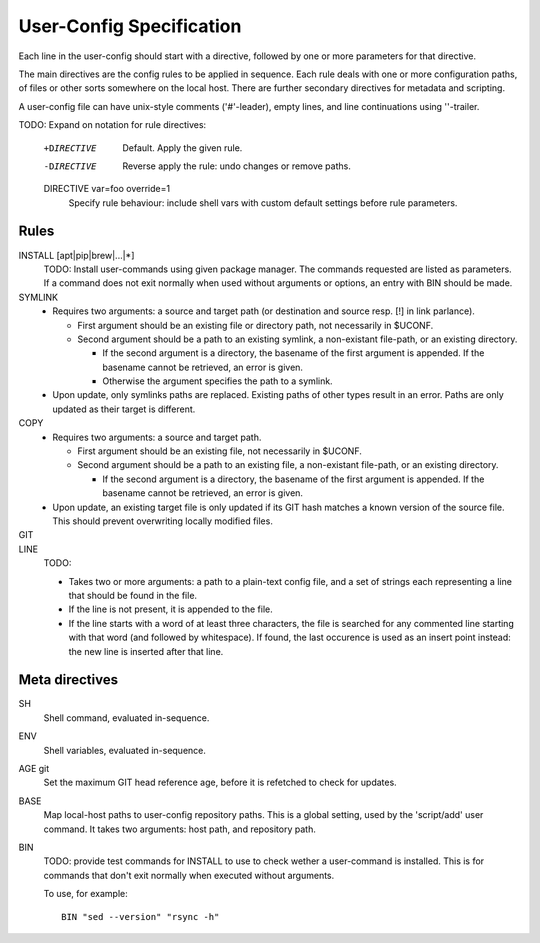 User-Config Specification
=========================
Each line in the user-config should start with a directive,
followed by one or more parameters for that directive.

The main directives are the config rules to be applied in sequence.
Each rule deals with one or more configuration paths, of files or other sorts somewhere on the local host.
There are further secondary directives for metadata and scripting.

A user-config file can have unix-style comments ('#'-leader),
empty lines, and line continuations using '\'-trailer.

TODO: Expand on notation for rule directives:

   +DIRECTIVE
        Default. Apply the given rule.

   -DIRECTIVE
        Reverse apply the rule: undo changes or remove paths.

   DIRECTIVE var=foo override=1
        Specify rule behaviour: include shell vars with custom default settings before rule parameters.


Rules
-----

INSTALL [apt|pip|brew|...|*]
  TODO: Install user-commands using given package manager.
  The commands requested are listed as parameters. If a command does not exit normally when used without arguments or options, an entry with BIN should be made.


SYMLINK
  - Requires two arguments: a source and target path (or destination and source resp. [!] in link parlance).

    - First argument should be an existing file or directory path,
      not necessarily in $UCONF.

    - Second argument should be a path to an existing symlink,
      a non-existant file-path, or an existing directory.

      - If the second argument is a directory, the basename of the first argument is
        appended. If the basename cannot be retrieved, an error is given.
      - Otherwise the argument specifies the path to a symlink.

  - Upon update, only symlinks paths are replaced. Existing paths of other types
    result in an error. Paths are only updated as their target is different.


COPY
  - Requires two arguments: a source and target path.

    - First argument should be an existing file, not necessarily in $UCONF.

    - Second argument should be a path to an existing file,
      a non-existant file-path, or an existing directory.

      - If the second argument is a directory, the basename of the first argument is
        appended. If the basename cannot be retrieved, an error is given.

  - Upon update, an existing target file is only updated if its GIT hash matches a known version of the source file.
    This should prevent overwriting locally modified files.


GIT
  ..


LINE
  TODO:

  - Takes two or more arguments: a path to a plain-text config file, and a set of strings each representing a line that should be found in the file.
  - If the line is not present, it is appended to the file.
  - If the line starts with a word of at least three characters, the file is searched for any commented line starting with that word (and followed by whitespace). If found, the last occurence is used as an insert point instead: the new line is inserted after that line.



Meta directives
---------------
SH
  Shell command, evaluated in-sequence.

ENV
  Shell variables, evaluated in-sequence.

AGE git
  Set the maximum GIT head reference age, before it is refetched to check for updates.

BASE
  Map local-host paths to user-config repository paths.
  This is a global setting, used by the 'script/add' user command.
  It takes two arguments: host path, and repository path.

BIN
  TODO: provide test commands for INSTALL to use to check wether a user-command is installed. This is for commands that don't exit normally when executed without arguments.

  To use, for example::

    BIN "sed --version" "rsync -h"


